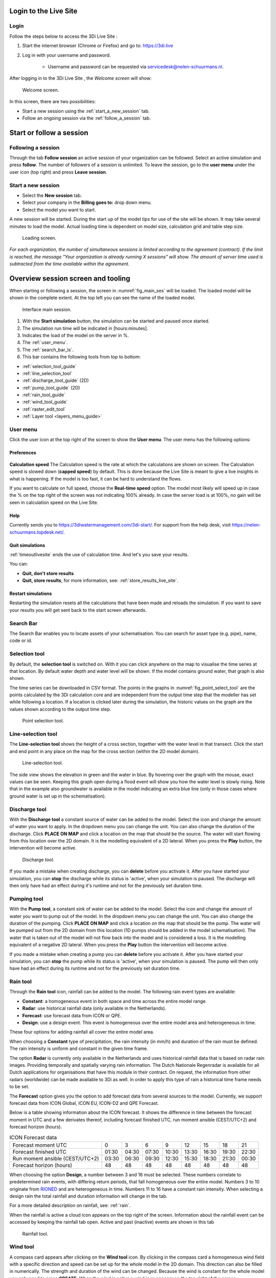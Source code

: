 .. _guide_to_portal:

Login to the Live Site
======================

Login
------

Follow the steps below to access the 3Di Live Site :

#) Start the internet browser (Chrome or Firefox) and go to: https://3di.live
#) Log in with your username and password.

	* Username and password can be requested via servicedesk@nelen-schuurmans.nl.


.. figure:: image/d2.1_login.png
	:scale: 50%
	:alt: Login screen
	

After logging in to the 3Di Live Site , the *Welcome screen* will show:

.. figure:: image/d2.2_login.png 
	:alt: Welcome to 3Di screen

	Welcome screen.

In this screen, there are two possibilities:

* Start a new session using the :ref:`start_a_new_session` tab.
* Follow an ongoing session via the :ref:`follow_a_session` tab.

Start or follow a session
==========================

.. _follow_a_session:

Following a session
--------------------

Through the tab **Follow session** an active session of your organization can be followed. Select an active simulation and press **follow**. The number of followers of a session is unlimited. To leave the session, go to the **user menu** under the user icon (top right) and press **Leave session**. 


.. _start_a_new_session:

Start a new session
--------------------

* Select the **New session** tab. 
* Select your company in the **Billing goes to:** drop down menu. 
* Select the model you want to start.

A new session will be started. During the start up of the model tips for use of the site will be shown. It may take several minutes to load the model. Actual loading time is dependent on model size, calculation grid and table step size.

.. figure:: image/d2.4_start_session.png 
	:alt: Start new session

	Loading screen.

*For each organization, the number of simultaneous sessions is limited according to the agreement (contract). If the limit is reached, the message "Your organization is already running X sessions" will show. The amount of server time used is subtracted from the time available within the agreement.*


.. _overview_screen_ls:

Overview session screen and tooling
===================================

When starting or following a session, the screen in :numref:`fig_main_ses` will be loaded. The loaded model will be shown in the complete extent. At the top left you can see the name of the loaded model.


.. _fig_main_ses:

.. figure:: image/d2.6_main.png 
	:alt: Main session

	Interface main session.


1. With the **Start simulation** button, the simulation can be started and paused once started. 
2. The simulation run time will be indicated in [hours:minutes].
3. Indicates the load of the model on the server in %.
4. The :ref:`user_menu`.
5. The :ref:`search_bar_ls`.
6. This bar contains the following tools from top to bottom: 

- :ref:`selection_tool_guide`
- :ref:`line_selection_tool`
- :ref:`discharge_tool_guide` (2D)
- :ref:`pump_tool_guide` (2D)
- :ref:`rain_tool_guide`
- :ref:`wind_tool_guide`
- :ref:`raster_edit_tool`
- :ref:`Layer tool <layers_menu_guide>`

.. _user_menu:

User menu
----------

Click the user icon at the top right of the screen to show the **User menu**. The user menu has the following options:

Preferences
"""""""""""

.. figure:: image/d2.8_user_menu.png 
	:alt: User menu

**Calculation speed** 
The Calculation speed is the rate at which the calculations are shown on screen. The Calculation speed is slowed down (**capped speed**) by default. This is done because the Live Site is meant to give a live insights in what is happening. If the model is too fast, it can be hard to understand the flows. 

If you want to calculate on full speed, choose the **Real-time speed** option. The model most likely will speed up in case the % on the top right of the screen was not indicating 100% already. In case the server load is at 100%, no gain will be seen in calculation speed on the Live Site.


Help
""""
Currently sends you to https://3diwatermanagement.com/3di-start/.
For support from the help desk, visit https://nelen-schuurmans.topdesk.net/.


Quit simulations
""""""""""""""""
:ref:`timeoutlivesite` ends the use of calculation time. And let's you save your results.

You can:

- **Quit, don't store results**
- **Quit, store results**, for more information, see: :ref:`store_results_live_site`.


Restart simulations
"""""""""""""""""""
Restarting the simulation resets all the calculations that have been made and reloads the simulation. If you want to save your results you will get sent back to the start screen afterwards.


.. _search_bar_ls:

Search Bar
----------
The Search Bar enables you to locate assets of your schematisation. You can search for asset type (e.g. pipe), name, code or id.



.. _selection_tool_guide:

Selection tool
--------------
By default, the **selection tool** is switched on. With it you can click anywhere on the map to visualise the time series at that location. By default water depth and water level will be shown. If the model contains ground water, that graph is also shown. 

The time series can be downloaded in CSV format. The points in the graphs in :numref:`fig_point_select_tool` are the points calculated by the 3Di calculation core and are independent from the output time step that the modeller has set while following a location. If a location is clicked later during the simulation, the historic values on the graph are the values shown according to the output time step. 

.. _fig_point_select_tool:

.. figure:: image/d3.1_point_location.png
	:alt: Point selection

	Point selection tool.

.. _line_selection_tool:

Line-selection tool
-------------------

The **Line-selection tool** shows the height of a cross section, together with the water level in that transect. Click the start and end point in any place on the map for the cross section (within the 2D model domain).

.. figure:: image/d3.1_side_view.png
	:alt: Cross section selection

	Line-selection tool.
	
The side view shows the elevation in green and the water in blue. By hovering over the graph with the mouse, exact values can be seen. Keeping this graph open during a flood event will show you how the water level is slowly rising. Note that in the example also groundwater is available in the model indicating an extra blue line (only in those cases where ground water is set up in the schematisation). 

.. _discharge_tool_guide:

Discharge tool
--------------

With the **Discharge tool** a constant source of water can be added to the model. Select the icon and change the amount of water you want to apply. In the dropdown menu you can change the unit. You can also change the duration of the discharge. Click **PLACE ON MAP** and click a location on the map that should be the source. The water will start flowing from this location over the 2D domain. It is the modelling equivalent of a 2D lateral. 
When you press the **Play** button, the intervention will become active.

.. figure:: image/d3.6_discharge.png
	:alt: Discharge tool

	Discharge tool.

If you made a mistake when creating discharge, you can **delete** before you activate it. After you have started your simulation, you can **stop** the discharge while its status is 'active', when your simulation is paused. The discharge will then only have had an effect during it's runtime and not for the previously set duration time.

.. _pump_tool_guide:

Pumping tool
------------

With the **Pump tool**, a constant sink of water can be added to the model. Select the icon and change the amount of water you want to pump out of the model. In the dropdown menu you can change the unit. You can also change the duration of the pumping. Click **PLACE ON MAP** and click a location on the map that should be the pump. The water will be pumped out from the 2D domain from this location (1D pumps should be added in the model schematisation).
The water that is taken out of the model will not flow back into the model and is considered a loss. It is the modelling equivalent of a negative 2D lateral. 
When you press the **Play** button the intervention will become active.

If you made a mistake when creating a pump you can **delete** before you activate it. After you have started your simulation, you can **stop** the pump while its status is 'active', when your simulation is paused. The pump will then only have had an effect during its runtime and not for the previously set duration time. 


.. _rain_tool_guide:

Rain tool
---------

Through the **Rain tool** icon, rainfall can be added to the model. The following rain event types are available:

* **Constant**: a homogeneous event in both space and time across the entire model range.
* **Radar**: use historical rainfall data (only available in the Netherlands).
* **Forecast**: use forecast data from ICON or QPE.
* **Design**: use a design event. This event is homogeneous over the entire model area and heterogeneous in time.

These four options for adding rainfall all cover the entire model area.

When choosing a **Constant** type of precipitation, the rain intensity (in mm/h) and duration of the rain must be defined. The rain intensity is uniform and constant in the given time frame.

The option **Radar** is currently only available in the Netherlands and uses historical rainfall data that is based on radar rain images. Providing temporally and spatially varying rain information. The Dutch Nationale Regenradar is available for all Dutch applications for organisations that have this module in their contract. On request, the information from other radars (worldwide) can be made available to 3Di as well. In order to apply this type of rain a historical time frame needs to be set. 

The **Forecast** option gives you the option to add forecast data from several sources to the model.
Currently, we support forecast data from ICON Global, ICON EU, ICON-D2 and QPE Forecast.

Below is a table showing information about the ICON forecast. It shows the difference in time between the forecast moment in UTC and a few derivates thereof, including forecast finished UTC, run moment ansible (CEST/UTC+2) and forecast horizon (hours).

.. list-table:: ICON Forecast data

   * - Forecast moment UTC
     - 0
     - 3
     - 6
     - 9
     - 12
     - 15
     - 18
     - 21
   * - Forecast finished UTC
     - 01:30
     - 04:30
     - 07:30
     - 10:30
     - 13:30
     - 16:30
     - 19:30
     - 22:30
   * - Run moment ansible (CEST/UTC+2)
     - 03:30
     - 06:30
     - 09:30
     - 12:30
     - 15:30
     - 18:30
     - 21:30
     - 00:30
   * - Forecast horizon (hours)
     - 48
     - 48
     - 48
     - 48
     - 48
     - 48
     - 48
     - 48

When choosing the option **Design**, a number between 3 and 16 must be selected. These numbers correlate to predetermined rain events, with differing return periods, that fall homogeneous over the entire model. Numbers 3 to 10 originate from `RIONED <https://www.riool.net/bui01-bui10>`_ and are heterogeneous in time. Numbers 11 to 16 have a constant rain intensity. When selecting a design rain the total rainfall and duration information will change in the tab.

For a more detailed description on rainfall, see: :ref:`rain`.

When the rainfall is active a cloud icon appears on the top right of the screen. Information about the rainfall event can be accessed by keeping the rainfall tab open. Active and past (inactive) events are shown in this tab 

.. figure:: image/d3.2_rainfall.png
	:alt: Rainfall event

	Rainfall tool.


.. _wind_tool_guide:

Wind tool
---------

A compass card appears after clicking on the **Wind tool** icon. By clicking in the compass card a homogeneous wind field with a specific direction and speed can be set up for the whole model in the 2D domain. This direction can also be filled in numerically. The strength and duration of the wind can be changed. Because the wind is constant for the whole model you only need to press **CREATE**. When the wind is active a wind icon appears on the top right of the screen.

.. figure:: image/d3.6_wind.png
	:alt: Wind speed, direction and duration

	Wind tool.

Once you have created a wind event, you can press **EDIT**. This lets you either **STOP WIND** or after altering the fields **UPDATE EXISTING WIND**.

.. _raster_edit_tool:

Raster-edit tool
----------------

The **Raster-edit tool** lets you edit the elevation raster (DEM) by pressing **DRAW ON MAP** and drawing a polygon and setting a constant elevation level (in mMSL) for that polygon. After you have drawn your polygon, you can **CONFIRM** the polygon and your raster edit will be active for the rest of the simulation. You can also **EDIT DRAWING** and change the shape of your polygon.  

.. figure:: image/d3.6_raster_edits.png
	:alt: Raster edits

	Raster edit tool.



.. _layers_menu_guide:

Layers tool
-----------

Click on the **Layer tool** at the bottom left of the screen. The **Map layers** appear: 

.. figure:: image/d3.6_layer_tool.png
	:alt: Layer tool.

	Layer tool.

In the **Map layers** menu the background map can be chosen under **Basemaps**:

- **Topographic**
- **Satellite** (Default)
- **Dark**

In the **Calculation** section all layers are shown that indicate (a visualisation of) results of the simulation on the map:

- **Waterdepth** shows you the proportional depth of the water on the 2D domain.
- **Flow velocity** shows the velocity of the flow in the 1D elements, with the movement of white dots.
- **Model grid** depicts the (sub)grids of your model.

In the **2D Model Rasters** you can activate a slightly transparent **Digital Elevation Map**.

If the model contains 1D-elements, they are set to visible by default. Depending on which 1D elements are present in the model (and turned on in the **Map layers** menu), you will see:

- **Breaches** (shown after zooming in)
- **Channels**
- **Culverts**
- **Levees**
- **Manholes** (shown after zooming in)
- **Nodes**
- **Sewers**
- **Pump stations** 
- **Weirs**

Colors for all these layers can be changed to reflect user preferences by clicking on the small paint pallet next to the element.



.. _timeoutlivesite:

Quitting the simulation
=======================

In the **menu menu** you can select **quitting the simulation**, this ends the use of calculation time. If this option is not used the session remains active. One of the following scenario's might apply:

- time out after being inactive is set to 30 minute for a running simulation
- time out after being inactive is set to 5 minute for a paused simulation
- leaving the session via a tab will close the simulation after 30 minutes

You can:

- **Quit, don't store results**
- **Quit, store results**

.. _store_results_live_site:

Store results
=============

Results can be stored by clicking **User menu**, then clicking **Quit Simulation** and then **Quit, Store Results**. There are two options:

- Download results directly via the browser
- Store them to the Lizard platform (see https://docs.lizard.net/a_lizard.html) 

Stored (raw) results can also be downloaded using the"3Di Models and Simulations" in the 3Di Modeller Interface, see: :ref:`view_model_results_with_modeller_interface`. Note that these raw results are only available for 7 days.

The options in Lizard storage are as follows:

- raw data and logging
- basic processed results
- arrival time map
- damage estimation (NL only)

The **Basic processed results** option includes the following derivations from simulation results for Lizard users:

.. figure:: image/d3.9_store_results.png
	:alt: Storing results

- Water level - temporal
- Water depth - temporal
- Maximum flow velocity
- Maximum rate of rise
- Maximum water depth
- Flood hazard rating

The **Damage estimation** option uses a module called *WaterSchadeSchatter* (currently only available in The Netherlands)
which provides two products derived from the maximum water depth.

- Damage estimation map
- Damage estimation table

.. _notables:

Notables
========

- When paused and inactive for too long, the session will close and say: 'This simulations is no longer active. You may start a new simulation.'
- Editing of structures or DEM can only be done after *pausing* a simulation.
- In the current setup special attention to models with initial water levels in 2D and laterals. 
- Initial water level in 2D is taken into account, but only with the 'max' parameter.
- Laterals in a model are at the moment not used in the Live Site.
- Structure controls are at the moment not used in the Live Site.
- The color scheme of the water depth can not be changed in the Live Site.
- The language of the site will change depending on the language settings of your browser. Currently mandarin, english and dutch are supported. Please keep in mind that model elements are never translated. 
- Manholes are turned off by default. Turning them on and zooming out might cause the Live Site  to slow down.
- Water depth is not shown in the channel nodes.